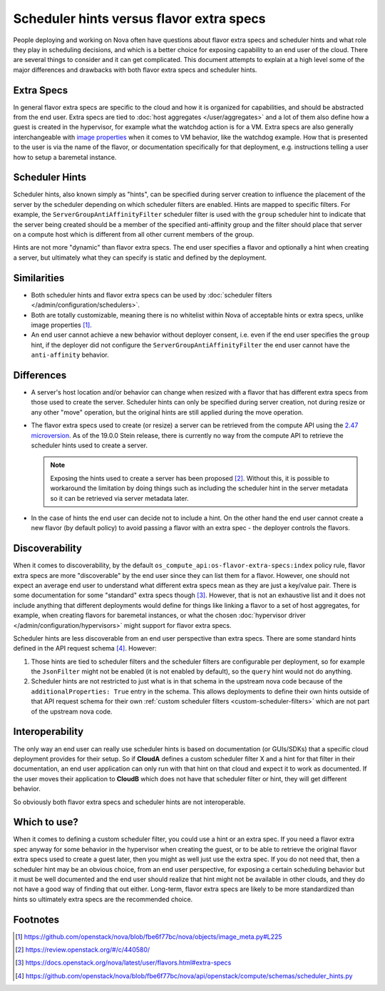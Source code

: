 ..
      Licensed under the Apache License, Version 2.0 (the "License"); you may
      not use this file except in compliance with the License. You may obtain
      a copy of the License at

          http://www.apache.org/licenses/LICENSE-2.0

      Unless required by applicable law or agreed to in writing, software
      distributed under the License is distributed on an "AS IS" BASIS, WITHOUT
      WARRANTIES OR CONDITIONS OF ANY KIND, either express or implied. See the
      License for the specific language governing permissions and limitations
      under the License.

=========================================
Scheduler hints versus flavor extra specs
=========================================

People deploying and working on Nova often have questions about flavor extra
specs and scheduler hints and what role they play in scheduling decisions, and
which is a better choice for exposing capability to an end user of the cloud.
There are several things to consider and it can get complicated. This document
attempts to explain at a high level some of the major differences and
drawbacks with both flavor extra specs and scheduler hints.

Extra Specs
-----------

In general flavor extra specs are specific to the cloud and how it is
organized for capabilities, and should be abstracted from the end user.
Extra specs are tied to :doc:`host aggregates </user/aggregates>` and a lot
of them also define how a guest is created in the hypervisor, for example
what the watchdog action is for a VM. Extra specs are also generally
interchangeable with `image properties`_ when it comes to VM behavior, like
the watchdog example. How that is presented to the user is via the name of
the flavor, or documentation specifically for that deployment,
e.g. instructions telling a user how to setup a baremetal instance.

.. _image properties: https://docs.openstack.org/glance/latest/admin/useful-image-properties.html

Scheduler Hints
---------------

Scheduler hints, also known simply as "hints", can be specified during server
creation to influence the placement of the server by the scheduler depending
on which scheduler filters are enabled. Hints are mapped to specific filters.
For example, the ``ServerGroupAntiAffinityFilter`` scheduler filter is used
with the ``group`` scheduler hint to indicate that the server being created
should be a member of the specified anti-affinity group and the filter should
place that server on a compute host which is different from all other current
members of the group.

Hints are not more "dynamic" than flavor extra specs. The end user
specifies a flavor and optionally a hint when creating a server, but
ultimately what they can specify is static and defined by the deployment.

Similarities
------------

* Both scheduler hints and flavor extra specs can be used by
  :doc:`scheduler filters </admin/configuration/schedulers>`.

* Both are totally customizable, meaning there is no whitelist within Nova of
  acceptable hints or extra specs, unlike image properties [1]_.

* An end user cannot achieve a new behavior without deployer consent, i.e.
  even if the end user specifies the ``group`` hint, if the deployer did not
  configure the ``ServerGroupAntiAffinityFilter`` the end user cannot have the
  ``anti-affinity`` behavior.

Differences
-----------

* A server's host location and/or behavior can change when resized with a
  flavor that has different extra specs from those used to create the server.
  Scheduler hints can only be specified during server creation, not during
  resize or any other "move" operation, but the original hints are still
  applied during the move operation.

* The flavor extra specs used to create (or resize) a server can be retrieved
  from the compute API using the `2.47 microversion`_. As of the 19.0.0 Stein
  release, there is currently no way from the compute API to retrieve the
  scheduler hints used to create a server.

  .. note:: Exposing the hints used to create a server has been proposed [2]_.
            Without this, it is possible to workaround the limitation by doing
            things such as including the scheduler hint in the server metadata
            so it can be retrieved via server metadata later.

* In the case of hints the end user can decide not to include a hint. On the
  other hand the end user cannot create a new flavor (by default policy) to
  avoid passing a flavor with an extra spec - the deployer controls the
  flavors.

.. _2.47 microversion: https://docs.openstack.org/nova/latest/reference/api-microversion-history.html#id42

Discoverability
---------------

When it comes to discoverability, by the default
``os_compute_api:os-flavor-extra-specs:index`` policy rule, flavor extra
specs are more "discoverable" by the end user since they can list them for a
flavor. However, one should not expect an average end user to understand what
different extra specs mean as they are just a key/value pair. There is some
documentation for some "standard" extra specs though [3]_. However, that is
not an exhaustive list and it does not include anything that different
deployments would define for things like linking a flavor to a set of
host aggregates, for example, when creating flavors
for baremetal instances, or what the chosen
:doc:`hypervisor driver </admin/configuration/hypervisors>` might support for
flavor extra specs.

Scheduler hints are less discoverable from an end user perspective than
extra specs. There are some standard hints defined in the API request
schema [4]_. However:

1. Those hints are tied to scheduler filters and the scheduler filters are
   configurable per deployment, so for example the ``JsonFilter`` might not be
   enabled (it is not enabled by default), so the ``query`` hint would not do
   anything.
2. Scheduler hints are not restricted to just what is in that schema in the
   upstream nova code because of the ``additionalProperties: True`` entry in
   the schema. This allows deployments to define their own hints outside of
   that API request schema for their own
   :ref:`custom scheduler filters <custom-scheduler-filters>` which are not
   part of the upstream nova code.

Interoperability
----------------

The only way an end user can really use scheduler hints is based
on documentation (or GUIs/SDKs) that a specific cloud deployment provides for
their setup. So if **CloudA** defines a custom scheduler filter X and a hint
for that filter in their documentation, an end user application can only run
with that hint on that cloud and expect it to work as documented. If the user
moves their application to **CloudB** which does not have that scheduler
filter or hint, they will get different behavior.

So obviously both flavor extra specs and scheduler hints are not interoperable.

Which to use?
-------------

When it comes to defining a custom scheduler filter, you could use a hint or
an extra spec. If you need a flavor extra spec anyway for some behavior in the
hypervisor when creating the guest, or to be able to retrieve the original
flavor extra specs used to create a guest later, then you might as well just
use the extra spec. If you do not need that, then a scheduler hint may be an
obvious choice, from an end user perspective, for exposing a certain scheduling
behavior but it must be well documented and the end user should realize that
hint might not be available in other clouds, and they do not have a good way
of finding that out either. Long-term, flavor extra specs are likely to be
more standardized than hints so ultimately extra specs are the recommended
choice.

Footnotes
---------

.. [1] https://github.com/openstack/nova/blob/fbe6f77bc/nova/objects/image_meta.py#L225
.. [2] https://review.openstack.org/#/c/440580/
.. [3] https://docs.openstack.org/nova/latest/user/flavors.html#extra-specs
.. [4] https://github.com/openstack/nova/blob/fbe6f77bc/nova/api/openstack/compute/schemas/scheduler_hints.py
